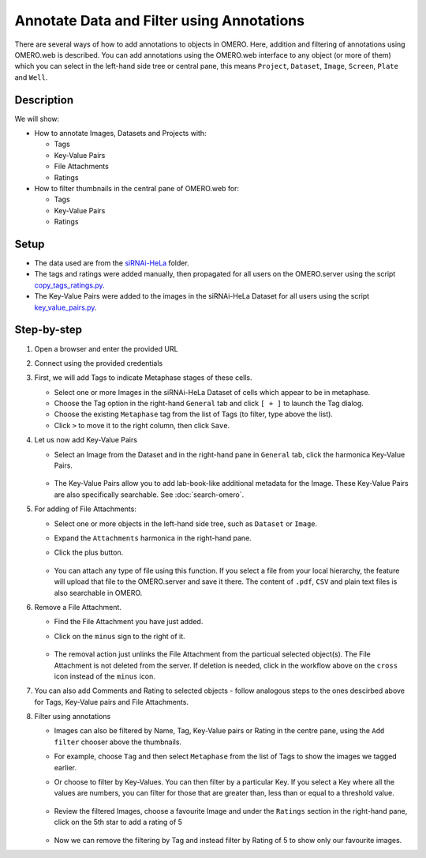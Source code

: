 Annotate Data and Filter using Annotations
==========================================

There are several ways of how to add annotations to objects in OMERO. Here, addition and filtering of annotations using OMERO.web is described. You can add annotations using the OMERO.web interface to any object (or more of them) which you can select in the left-hand side tree or central pane, this means ``Project``, ``Dataset``, ``Image``, ``Screen``, ``Plate`` and ``Well``.

Description
-----------

We will show:

-  How to annotate Images, Datasets and Projects with:

   -  Tags

   -  Key-Value Pairs

   -  File Attachments

   -  Ratings

-  How to filter thumbnails in the central pane of OMERO.web for:

   -  Tags

   -  Key-Value Pairs

   -  Ratings

Setup
-----

-  The data used are from the `siRNAi-HeLa <https://downloads.openmicroscopy.org/images/DV/siRNAi-HeLa>`_ folder.

-  The tags and ratings were added manually, then propagated for all users on the OMERO.server using the script `copy_tags_ratings.py <https://github.com/ome/training-scripts/blob/master/maintenance/scripts/copy_tags_ratings.py>`_.

-  The Key-Value Pairs were added to the images in the siRNAi-HeLa Dataset for all users using the script `key_value_pairs.py <https://github.com/ome/training-scripts/blob/master/maintenance/scripts/key_value_pairs.py>`_.

Step-by-step
------------

#. Open a browser and enter the provided URL

#. Connect using the provided credentials

#. First, we will add Tags to indicate Metaphase stages of these cells.

   - Select one or more Images in the siRNAi-HeLa Dataset of cells which appear to be in metaphase.

   - Choose the Tag option in the right-hand ``General`` tab and click ``[ + ]`` to launch the Tag dialog.

   - Choose the existing ``Metaphase`` tag from the list of Tags (to filter, type above the list).

   - Click ``>`` to move it to the right column, then click ``Save``.

#. Let us now add Key-Value Pairs

   - Select an Image from the Dataset and in the right-hand pane in ``General`` tab, click the harmonica Key-Value Pairs.
   
      |image0|

      |image1|

   - The Key-Value Pairs allow you to add lab-book-like additional metadata for the Image. These Key-Value Pairs are also specifically searchable. See :doc:`search-omero`.

#. For adding of File Attachments:

   - Select one or more objects in the left-hand side tree, such as ``Dataset`` or ``Image``.
   - Expand the ``Attachments`` harmonica in the right-hand pane. 
   - Click the plus button.

      |image1b|

   - You can attach any type of file using this function. If you select a file from your local hierarchy, the feature will upload that file to the OMERO.server and save it there. The content of ``.pdf``, ``CSV`` and plain text files is also searchable in OMERO.

#. Remove a File Attachment.

   - Find the File Attachment you have just added.

   - Click on the ``minus`` sign to the right of it.

      |image1c|

   - The removal action just unlinks the File Attachment from the particual selected object(s). The File Attachment is not deleted from the server. If deletion is needed, click in the workflow above on the ``cross`` icon instead of the ``minus`` icon.

#. You can also add Comments and Rating to selected objects - follow analogous steps to the ones descirbed above for Tags, Key-Value pairs and File Attachments.

#. Filter using annotations

   - Images can also be filtered by Name, Tag, Key-Value pairs or Rating in the centre pane, using the ``Add filter`` chooser above the thumbnails.

   - For example, choose ``Tag`` and then select ``Metaphase`` from the list of Tags to show the images we tagged earlier.

   - Or choose to filter by Key-Values. You can then filter by a particular Key. If you select a Key where all the
     values are numbers, you can filter for those that are greater than, less than or equal to a threshold value.

      |image3|

   - Review the filtered Images, choose a favourite Image and under the ``Ratings`` section in the right-hand pane, click on the 5th star to add a rating of 5
   
      |image2|

   - Now we can remove the filtering by Tag and instead filter by Rating of 5 to show only our favourite images.

.. |image0| image:: images/annotate1.png
   :width: 3.59375in
   :height: 0.36458in
.. |image1| image:: images/annotate2.png
   :width: 3.54167in
   :height: 1.91667in
.. |image1b| image:: images/annotate1b.png
   :width: 3.54167in
.. |image1c| image:: images/annotate1c.png
   :width: 3.54167in
.. |image2| image:: images/annotate3.png
   :width: 2.93977in
   :height: 0.91146in
.. |image3| image:: images/annotate4.png
